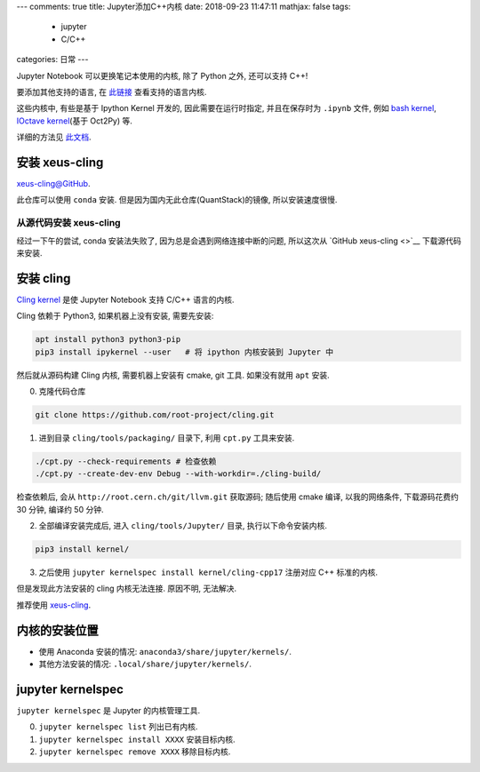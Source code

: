 ---
comments: true
title:  Jupyter添加C++内核
date:   2018-09-23 11:47:11
mathjax:  false
tags:
    - jupyter
    - C/C++
categories: 日常
---

Jupyter Notebook 可以更换笔记本使用的内核, 除了 Python 之外, 还可以支持
C++!

要添加其他支持的语言, 在
`此链接 <https://github.com/jupyter/jupyter/wiki/Jupyter-kernels>`__
查看支持的语言内核.

这些内核中, 有些是基于 Ipython Kernel 开发的, 因此需要在运行时指定,
并且在保存时为 ``.ipynb`` 文件, 例如 `bash
kernel <https://github.com/takluyver/bash_kernel>`__, `IOctave
kernel <https://github.com/calysto/octave_kernel>`__\ (基于 Oct2Py) 等.

详细的方法见
`此文档 <https://jupyter-client.readthedocs.io/en/latest/wrapperkernels.html>`__.

.. raw:: html

   <!--more-->

安装 xeus-cling
===============

`xeus-cling@GitHub <https://github.com/QuantStack/xeus-cling>`__.

此仓库可以使用 ``conda`` 安装. 但是因为国内无此仓库(QuantStack)的镜像,
所以安装速度很慢.

从源代码安装 xeus-cling
-----------------------

经过一下午的尝试, conda 安装法失败了, 因为总是会遇到网络连接中断的问题,
所以这次从 `GitHub xeus-cling <>`__ 下载源代码来安装.

安装 cling
==========

`Cling
kernel <https://github.com/root-project/cling/tree/master/tools/Jupyter>`__
是使 Jupyter Notebook 支持 C/C++ 语言的内核.

Cling 依赖于 Python3, 如果机器上没有安装, 需要先安装:

.. code:: sh

   apt install python3 python3-pip
   pip3 install ipykernel --user   # 将 ipython 内核安装到 Jupyter 中

然后就从源码构建 Cling 内核, 需要机器上安装有 cmake, git 工具.
如果没有就用 ``apt`` 安装.

0. 克隆代码仓库

.. code:: sh

   git clone https://github.com/root-project/cling.git

1. 进到目录 ``cling/tools/packaging/`` 目录下, 利用 ``cpt.py``
   工具来安装.

.. code:: sh

   ./cpt.py --check-requirements # 检查依赖
   ./cpt.py --create-dev-env Debug --with-workdir=./cling-build/

检查依赖后, 会从 ``http://root.cern.ch/git/llvm.git`` 获取源码; 随后使用
cmake 编译, 以我的网络条件, 下载源码花费约 30 分钟, 编译约 50 分钟.

2. 全部编译安装完成后, 进入 ``cling/tools/Jupyter/`` 目录,
   执行以下命令安装内核.

.. code:: sh

   pip3 install kernel/

3. 之后使用 ``jupyter kernelspec install kernel/cling-cpp17`` 注册对应
   C++ 标准的内核.

但是发现此方法安装的 cling 内核无法连接. 原因不明, 无法解决.

推荐使用 `xeus-cling <#安装-xeus-cling>`__.

内核的安装位置
==============

-  使用 Anaconda 安装的情况: ``anaconda3/share/jupyter/kernels/``.
-  其他方法安装的情况: ``.local/share/jupyter/kernels/``.

jupyter kernelspec
==================

``jupyter kernelspec`` 是 Jupyter 的内核管理工具.

0. ``jupyter kernelspec list`` 列出已有内核.
1. ``jupyter kernelspec install XXXX`` 安装目标内核.
2. ``jupyter kernelspec remove XXXX`` 移除目标内核.

